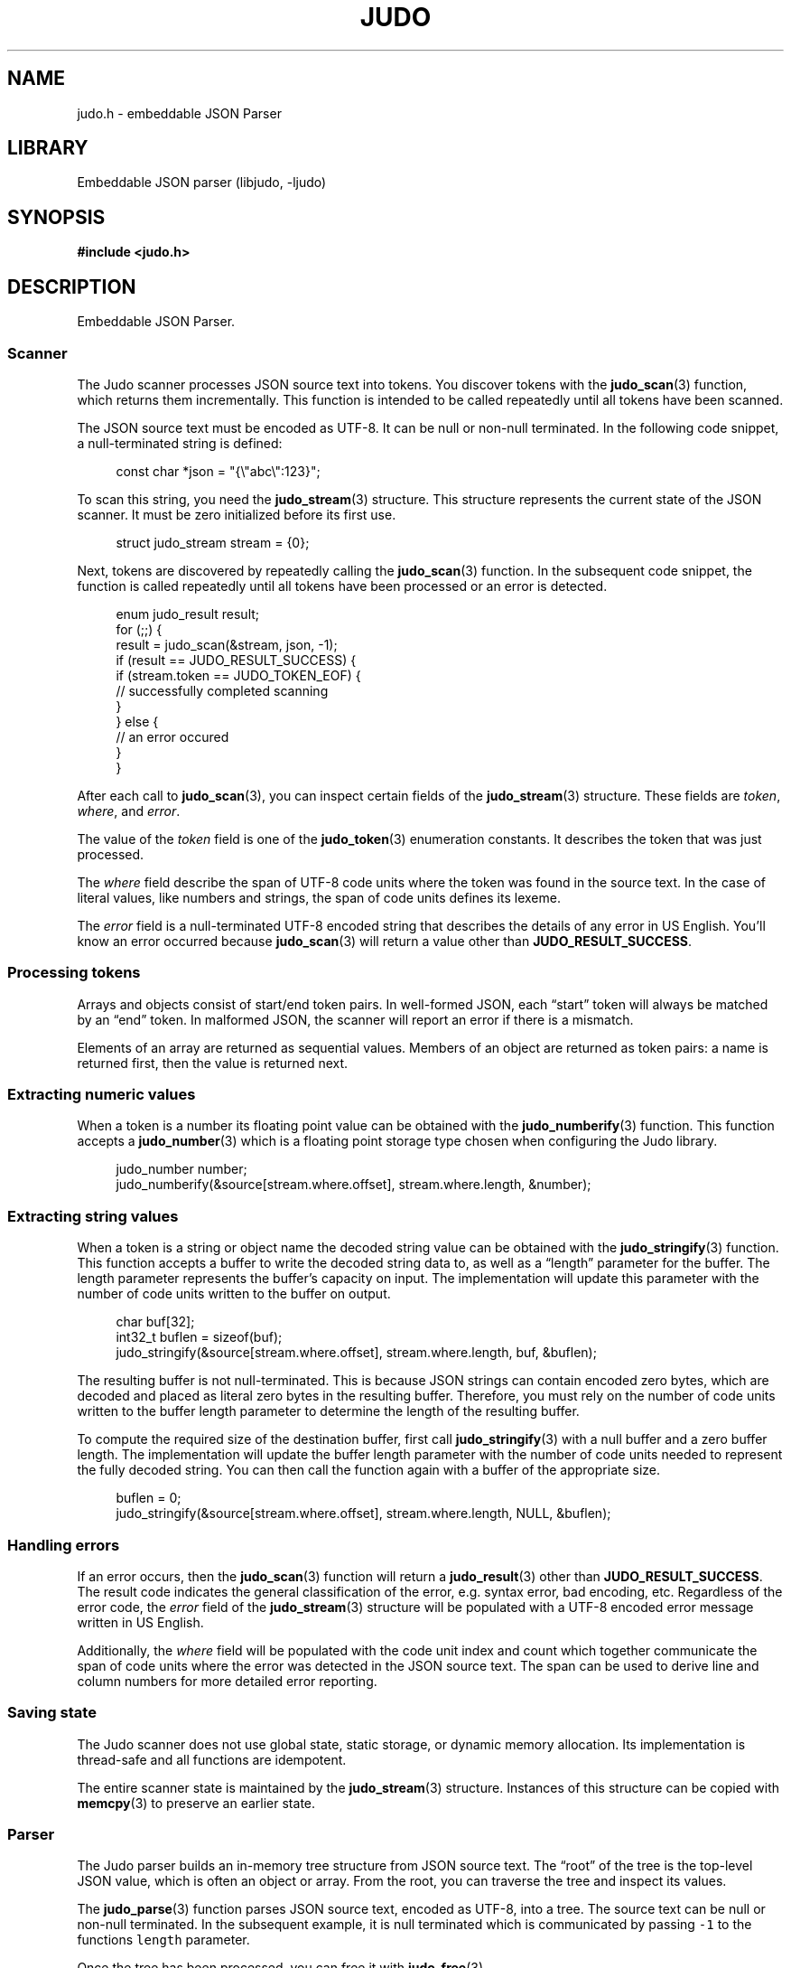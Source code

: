 .TH "JUDO" "3" "Mar 2nd 2025" "Judo 1.0.0-rc3"
.SH NAME
judo.h \- embeddable JSON Parser
.SH LIBRARY
Embeddable JSON parser (libjudo, -ljudo)
.SH SYNOPSIS
.nf
.B #include <judo.h>
.fi
.SH DESCRIPTION
Embeddable JSON Parser.
.SS Scanner
The Judo scanner processes JSON source text into tokens.
You discover tokens with the \f[B]judo_scan\f[R](3) function, which returns them incrementally.
This function is intended to be called repeatedly until all tokens have been scanned.
.PP
The JSON source text must be encoded as UTF-8.
It can be null or non-null terminated.
In the following code snippet, a null-terminated string is defined:
.PP
.in +4n
.EX
const char *json = "{\\"abc\\":123}";
.EE
.in
.PP
To scan this string, you need the \f[B]judo_stream\f[R](3) structure.
This structure represents the current state of the JSON scanner.
It must be zero initialized before its first use.
.PP
.in +4n
.EX
struct judo_stream stream = {0};
.EE
.in
.PP
Next, tokens are discovered by repeatedly calling the \f[B]judo_scan\f[R](3) function.
In the subsequent code snippet, the function is called repeatedly until all tokens have been processed or an error is detected.
.PP
.in +4n
.EX
enum judo_result result;
for (;;) {
    result = judo_scan(&stream, json, -1);
     if (result == JUDO_RESULT_SUCCESS) {
        if (stream.token == JUDO_TOKEN_EOF) {
            // successfully completed scanning
        }
    } else {
        // an error occured
    }
}
.EE
.in
.PP
After each call to \f[B]judo_scan\f[R](3), you can inspect certain fields of the \f[B]judo_stream\f[R](3) structure.
These fields are \f[I]token\f[R], \f[I]where\f[R], and \f[I]error\f[R].
.PP
The value of the \f[I]token\f[R] field is one of the \f[B]judo_token\f[R](3) enumeration constants.
It describes the token that was just processed.
.PP
The \f[I]where\f[R] field describe the span of UTF-8 code units where the token was found in the source text.
In the case of literal values, like numbers and strings, the span of code units defines its lexeme.
.PP
The \f[I]error\f[R] field is a null-terminated UTF-8 encoded string that describes the details of any error in US English.
You’ll know an error occurred because \f[B]judo_scan\f[R](3) will return a value other than \f[B]JUDO_RESULT_SUCCESS\f[R].
.SS Processing tokens
.PP
Arrays and objects consist of start/end token pairs.
In well-formed JSON, each “start” token will always be matched by an “end” token.
In malformed JSON, the scanner will report an error if there is a mismatch.
.PP
Elements of an array are returned as sequential values.
Members of an object are returned as token pairs: a name is returned first, then the value is returned next.
.SS Extracting numeric values
.PP
When a token is a number its floating point value can be obtained with the \f[B]judo_numberify\f[R](3) function.
This function accepts a \f[B]judo_number\f[R](3) which is a floating point storage type chosen when configuring the Judo library.
.PP
.in +4n
.EX
judo_number number;
judo_numberify(&source[stream.where.offset], stream.where.length, &number);
.EE
.in
.PP
.SS Extracting string values
.PP
When a token is a string or object name the decoded string value can be obtained with the \f[B]judo_stringify\f[R](3) function.
This function accepts a buffer to write the decoded string data to, as well as a “length” parameter for the buffer.
The length parameter represents the buffer’s capacity on input.
The implementation will update this parameter with the number of code units written to the buffer on output.
.PP
.in +4n
.EX
char buf[32];
int32_t buflen = sizeof(buf);
judo_stringify(&source[stream.where.offset], stream.where.length, buf, &buflen);
.EE
.in
.PP
The resulting buffer is not null-terminated.
This is because JSON strings can contain encoded zero bytes, which are decoded and placed as literal zero bytes in the resulting buffer.
Therefore, you must rely on the number of code units written to the buffer length parameter to determine the length of the resulting buffer.
.PP
To compute the required size of the destination buffer, first call \f[B]judo_stringify\f[R](3) with a null buffer and a zero buffer length.
The implementation will update the buffer length parameter with the number of code units needed to represent the fully decoded string.
You can then call the function again with a buffer of the appropriate size.
.PP
.in +4n
.EX
buflen = 0;
judo_stringify(&source[stream.where.offset], stream.where.length, NULL, &buflen);
.EE
.in
.PP
.SS Handling errors
.PP
If an error occurs, then the \f[B]judo_scan\f[R](3) function will return a \f[B]judo_result\f[R](3) other than \f[B]JUDO_RESULT_SUCCESS\f[R].
The result code indicates the general classification of the error, e.g. syntax error, bad encoding, etc.
Regardless of the error code, the \f[I]error\f[R] field of the \f[B]judo_stream\f[R](3) structure will be populated with a UTF-8 encoded error message written in US English.
.PP
Additionally, the \f[I]where\f[R] field will be populated with the code unit index and count which together communicate the span of code units where the error was detected in the JSON source text.
The span can be used to derive line and column numbers for more detailed error reporting.
.SS Saving state
.PP
The Judo scanner does not use global state, static storage, or dynamic memory allocation.
Its implementation is thread-safe and all functions are idempotent.
.PP
The entire scanner state is maintained by the \f[B]judo_stream\f[R](3) structure.
Instances of this structure can be copied with \f[B]memcpy\f[R](3) to preserve an earlier state.
.TS
tab(;);
l l.
\fBFunctions\fR;\fBDescription\fR
_
\fBjudo_scan\fR(3);T{
Incrementally scan JSON.
T}
\fBjudo_stringify\fR(3);T{
Lexeme to decoded string.
T}
\fBjudo_numberify\fR(3);T{
Lexeme to float.
T}

.T&
l l.
\fBDefines\fR;\fBDescription\fR
_
\fBJUDO_MAXDEPTH\fR(3);T{
Maximum nesting depth.
T}
\fBJUDO_ERRMAX\fR(3);T{
Maximum error description length.
T}

.T&
l l.
\fBEnumerations\fR;\fBDescription\fR
_
\fBjudo_result\fR(3);T{
Function status code.
T}
\fBjudo_token\fR(3);T{
Lexical element.
T}
.TE
.SS Parser
The Judo parser builds an in-memory tree structure from JSON source text.
The “root” of the tree is the top-level JSON value, which is often an object or array.
From the root, you can traverse the tree and inspect its values.
.PP
The \f[B]judo_parse\f[R](3) function parses JSON source text, encoded as UTF-8, into a tree.
The source text can be null or non-null terminated.
In the subsequent example, it is null terminated which is communicated by passing \f[C]-1\f[R] to the functions \f[C]length\f[R] parameter.
.PP
Once the tree has been processed, you can free it with \f[B]judo_free\f[R](3).
.PP
.in +4n
.EX
const char *json = "{\\"abc\\":123}";
struct judo_value *root = NULL;
enum judo_result result = judo_parse(json, -1, &root, NULL, NULL, memfunc);
if (result == JUDO_RESULT_SUCCESS) {
    // Process the tree here, then
    // free it once you're done.
    judo_free(root, NULL, memfunc);
}
.EE
.in
.PP
The Judo parser requires a dynamic memory allocator, which you must implement yourself.
The previous code snippet used \f[C]memfunc\f[R] to refer to the implied memory allocator function.
.SS Handling errors
.PP
If an error occurs, then \f[B]judo_parse\f[R](3) will return an error code (a result code other than \f[B]JUDO_RESULT_SUCCESS\f[R]).
The result code indicates the general classification of the error, e.g. syntax error, bad encoding, etc.
Regardless of the error code, the \f[B]judo_error\f[R](3) argument, if provided, will be populated with details about the error.
.SS Processing the in-memory tree
.PP
The type of the JSON root, as well as every other value in the tree, is represented by the opaque type \f[B]judo_value\f[R](3).
You can inspect the type with the \f[B]judo_gettype\f[R](3) function.
For example, if a value represents the JSON \f[C]null\f[R] type, then \f[B]judo_gettype\f[R](3) with return \f[B]JUDO_TYPE_NULL\f[R].
.PP
In JSON, the \f[C]null\f[R] type is a simple type.
That is, there is no additional information associated with it.
However, other JSON types (e.g. arrays and objects), do have additional data.
For example, arrays have elements and objects have members associated with them.
Inspecting these values is explored in the following subsections.
.SS Boolean values
.PP
If a value represents a boolean type, then \f[B]judo_gettype\f[R](3) will return \f[B]JUDO_TYPE_BOOL\f[R].
Once you know a value is a boolean type, you can use \f[B]judo_tobool\f[R](3) to determine whether it is \f[C]true\f[R] or \f[C]false\f[R].
.PP
.in +4n
.EX
if (judo_gettype(root) == JUDO_TYPE_BOOL) {
    if (judo_tobool(root)) {
        // 'true'
    } else {
        // 'false'
    }
}
.EE
.in
.PP
.SS Numeric values
.PP
If a value represents a number type, then \f[B]judo_gettype\f[R](3) will return \f[B]JUDO_TYPE_NUMBER\f[R].
You can query the lexeme of the number with the \f[B]judo_value2span\f[R](3) function.
Once you have the lexeme, you can use \f[B]judo_numberify\f[R](3) to convert it into a floating-point value.
.PP
.in +4n
.EX
if (judo_gettype(root) == JUDO_TYPE_NUMBER) {
    struct judo_span lexeme = judo_value2span(root);
    // Use the lexeme span to extract the float value.
}
.EE
.in
.PP
.SS String values
.PP
If a value represents a string type, then \f[B]judo_gettype\f[R](3) will return \f[B]JUDO_TYPE_STRING\f[R].
You can query the lexeme of the string with the \f[B]judo_value2span\f[R](3) function.
Once you have the lexeme, you can use \f[B]judo_stringify\f[R](3) to decode it.
.PP
.in +4n
.EX
if (judo_gettype(root) == JUDO_TYPE_STRING) {
    struct judo_span lexeme = judo_value2span(root);
    // Use the lexeme span to extract the float value.
}
.EE
.in
.PP
.SS Array values
.PP
If a value represents an array type, then \f[B]judo_gettype\f[R](3) will return \f[B]JUDO_TYPE_ARRAY\f[R].
You can iterate the elements of an array with the \f[B]judo_first\f[R](3) and \f[B]judo_next\f[R](3) functions.
.PP
The \f[B]judo_first\f[R](3) function returns the first element of the array.
If the array is empty, then it will return NULL. You can call \f[B]judo_next\f[R](3) on any array element to retrieve the next element.
If \f[B]judo_next\f[R](3) returns NULL, then there are no more elements.
.PP
.in +4n
.EX
if (judo_gettype(root) == JUDO_TYPE_ARRAY) {
    struct judo_value *token = judo_first(root);
    while (token != NULL) {
        // Process the current token, then
        // grab to the next token.
        token = judo_next(token);
    }
}
.EE
.in
.PP
You can query how many elements are in an array with \f[B]judo_len\f[R](3).
.SS Object values
.PP
If a value represents an object type, then \f[B]judo_gettype\f[R](3) will return \f[B]JUDO_TYPE_OBJECT\f[R].
You can iterate the members of an object with the \f[B]judo_membfirst\f[R](3) and \f[B]judo_membnext\f[R](3) functions.
.PP
The \f[B]judo_membfirst\f[R](3) function returns the first member of the object.
If the object has no members, then it will return NULL. You can call \f[B]judo_membnext\f[R](3) on any object member to retrieve the next member.
If \f[B]judo_membnext\f[R](3) returns NULL, then there are no more members.
.PP
.in +4n
.EX
if (judo_gettype(root) == JUDO_TYPE_OBJECT) {
    struct judo_member *member = judo_membfirst(root);
    while (member != NULL) {
        // Process the current member, then
        // grab to the next member.
        member = judo_membnext(member);
    }
}
.EE
.in
.PP
You can query how many members are in an object with \f[B]judo_len\f[R](3).
.PP
You can retrieve the name and value of a member with the \f[B]judo_name2span\f[R](3) and \f[B]judo_membvalue\f[R](3) functions, respectively.
.PP
The JSON specification does not require member names to be unique.
Therefore, Judo allows multiple members with the same name within a single object.
If this behavior is undesirable, application developers should detect and handle duplicates accordingly
.TS
tab(;);
l l.
\fBFunctions\fR;\fBDescription\fR
_
\fBjudo_parse\fR(3);T{
Build an in-memory tree.
T}
\fBjudo_free\fR(3);T{
Free the in-memory tree.
T}
\fBjudo_gettype\fR(3);T{
Type of a JSON value.
T}
\fBjudo_tobool\fR(3);T{
Boolean value.
T}
\fBjudo_len\fR(3);T{
Array or object length.
T}
\fBjudo_first\fR(3);T{
First array element.
T}
\fBjudo_next\fR(3);T{
Next array element.
T}
\fBjudo_membfirst\fR(3);T{
First object member.
T}
\fBjudo_membnext\fR(3);T{
Next object member.
T}
\fBjudo_membvalue\fR(3);T{
Member value.
T}
\fBjudo_name2span\fR(3);T{
Member name lexeme.
T}
\fBjudo_value2span\fR(3);T{
Value lexeme.
T}

.T&
l l.
\fBEnumerations\fR;\fBDescription\fR
_
\fBjudo_type\fR(3);T{
JSON value type.
T}
.TE
.SH AUTHOR
.UR https://railgunlabs.com
Railgun Labs
.UE .
.SH INTERNET RESOURCES
The online documentation is
.UR https://railgunlabs.com/judo
published here
.UE .
.SH LICENSING
Judo is Free Software distributed under the GNU General Public License version 3 as published by the Free Software Foundation.
Alternatively, you can license the library under a proprietary license, as set out on the
.UR https://railgunlabs.com/judo/license/
Railgun Labs website
.UE .